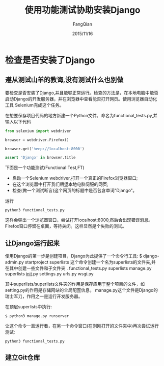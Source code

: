 #+STARTUP: overview
#+STARTUP: content
#+STARTUP: showall
#+STARTUP: showeverything
#+STARTUP: indent
#+STARTUP: nohideblocks
#+OPTIONS: ^:{}
#+OPTIONS: LaTeX:t
#+OPTIONS: LaTeX:dvipng
#+OPTIONS: LaTeX:nil
#+OPTIONS: LaTeX:verbatim
        
#+OPTIONS: H:3
#+OPTIONS: toc:t
#+OPTIONS: num:t
#+LANGUAGE: zh-CN
        
#+KEYWORDS: PythonWeb
#+TITLE: 使用功能测试协助安装Django
#+AUTHOR: FangQian
#+EMAIL: qinagu_fang@163.com
#+DATE: 2015/11/16

* 检查是否安装了Django
** 遵从测试山羊的教诲,没有测试什么也别做
要检查是否安装了Django,并且能够正常运行。检查的方法是，在本地电脑中能否启动Django的开发服务器，并在浏览器中查看能否打开网页。使用浏览器自动化工具
Selenium完成这个任务。

在想要保存项目代码的地方新建一个Python文件，命名为functional_tests.py,并输入以下代码
#+BEGIN_SRC python
from selenium import webdriver    

browser = webdriver.Firefox()

browser.get('heep://localhost:8000')

assert 'Django' in browser.title
#+END_SRC

下面是一个功能测试(Functional Test,FT)
+ 启动一个Selenium webdriver,打开一个真正的Firefox浏览器窗口;
+ 在这个浏览器中打开我们期望本地电脑伺服的网页;
+ 检查(做一个测试断言)这个网页的标题中是否包含单词"Django"。

运行
#+BEGIN_EXAMPLE
python3 functional_tests.py
#+END_EXAMPLE
这样会弹出一个浏览器窗口，尝试打开localhost:8000,然后会出现错误消息。Firefox窗口停留在桌面，等待关闭。这样显然是个失败的测试。
** 让Django运行起来
使用Django的第一步是创建项目，Django为此提供了一个命令行工具:
$ django-admin.py startproject superlists
这个命令创建一个名为superlists的文件夹,并在其中创建一些文件和子文件夹
.
  functional_tests.py
  superlists
    manage.py
    superlists
      __init__.py
      settings.py
      urls.py
      wsgi.py

其中superlists/superlists文件夹的作用是保存应用于整个项目的文件，如setting.py的作用是存储网站的全局配置信息。
manage.py这个文件是Django的瑞士军刀，作用之一是运行开发服务器。

在顶层superlists中执行:
#+BEGIN_EXAMPLE
$ python3 manage.py runserver
#+END_EXAMPLE

让这个命令一直运行着，在另一个命令窗口(在刚刚打开的文件夹中)再次尝试运行测试:
#+BEGIN_EXAMPLE
python3 functional_tests.py
#+END_EXAMPLE
** 建立Git仓库
